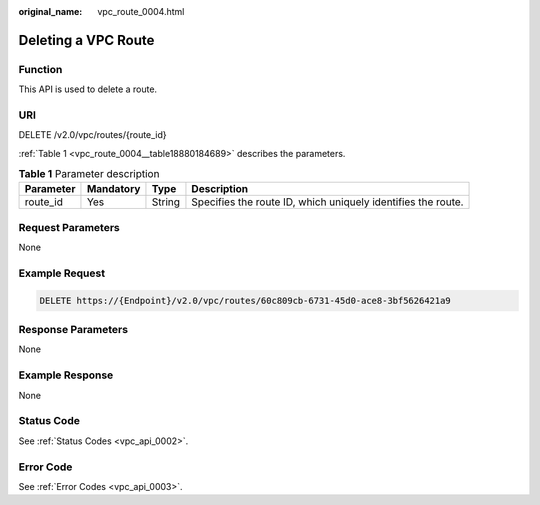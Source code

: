 :original_name: vpc_route_0004.html

.. _vpc_route_0004:

Deleting a VPC Route
====================

Function
--------

This API is used to delete a route.

URI
---

DELETE /v2.0/vpc/routes/{route_id}

:ref:`Table 1 <vpc_route_0004__table18880184689>` describes the parameters.

.. _vpc_route_0004__table18880184689:

.. table:: **Table 1** Parameter description

   +-----------+-----------+--------+--------------------------------------------------------------+
   | Parameter | Mandatory | Type   | Description                                                  |
   +===========+===========+========+==============================================================+
   | route_id  | Yes       | String | Specifies the route ID, which uniquely identifies the route. |
   +-----------+-----------+--------+--------------------------------------------------------------+

Request Parameters
------------------

None

Example Request
---------------

.. code-block:: text

   DELETE https://{Endpoint}/v2.0/vpc/routes/60c809cb-6731-45d0-ace8-3bf5626421a9

Response Parameters
-------------------

None

Example Response
----------------

None

Status Code
-----------

See :ref:`Status Codes <vpc_api_0002>`.

Error Code
----------

See :ref:`Error Codes <vpc_api_0003>`.

